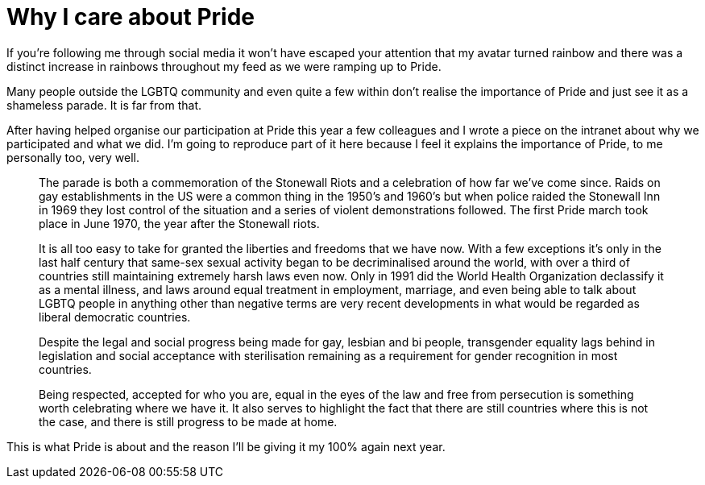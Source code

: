 = Why I care about Pride

:hp-tags: gay, lgbtq, pride

If you're following me through social media it won't have escaped your attention that my avatar turned rainbow and there was a distinct increase in rainbows throughout my feed as we were ramping up to Pride.

Many people outside the LGBTQ community and even quite a few within don't realise the importance of Pride and just see it as a shameless parade. It is far from that.

After having helped organise our participation at Pride this year a few colleagues and I wrote a piece on the intranet about why we participated and what we did. I'm going to reproduce part of it here because I feel it explains the importance of Pride, to me personally too, very well.

[quote]
____
The parade is both a commemoration of the Stonewall Riots and a celebration of how far we’ve come since. Raids on gay establishments in the US were a common thing in the 1950’s and 1960’s but when police raided the Stonewall Inn in 1969 they lost control of the situation and a series of violent demonstrations followed. The first Pride march took place in June 1970, the year after the Stonewall riots.

It is all too easy to take for granted the liberties and freedoms that we have now. With a few exceptions it’s only in the last half century that same-sex sexual activity began to be decriminalised around the world, with over a third of countries still maintaining extremely harsh laws even now. Only in 1991 did the World Health Organization declassify it as a mental illness, and laws around equal treatment in employment, marriage, and even being able to talk about LGBTQ people in anything other than negative terms are very recent developments in what would be regarded as liberal democratic countries.

Despite the legal and social progress being made for gay, lesbian and bi people, transgender equality lags behind in legislation and social acceptance with sterilisation remaining as a requirement for gender recognition in most countries.

Being respected, accepted for who you are, equal in the eyes of the law and free from persecution is something worth celebrating where we have it. It also serves to highlight the fact that there are still countries where this is not the case, and there is still progress to be made at home.
____

This is what Pride is about and the reason I'll be giving it my 100% again next year.